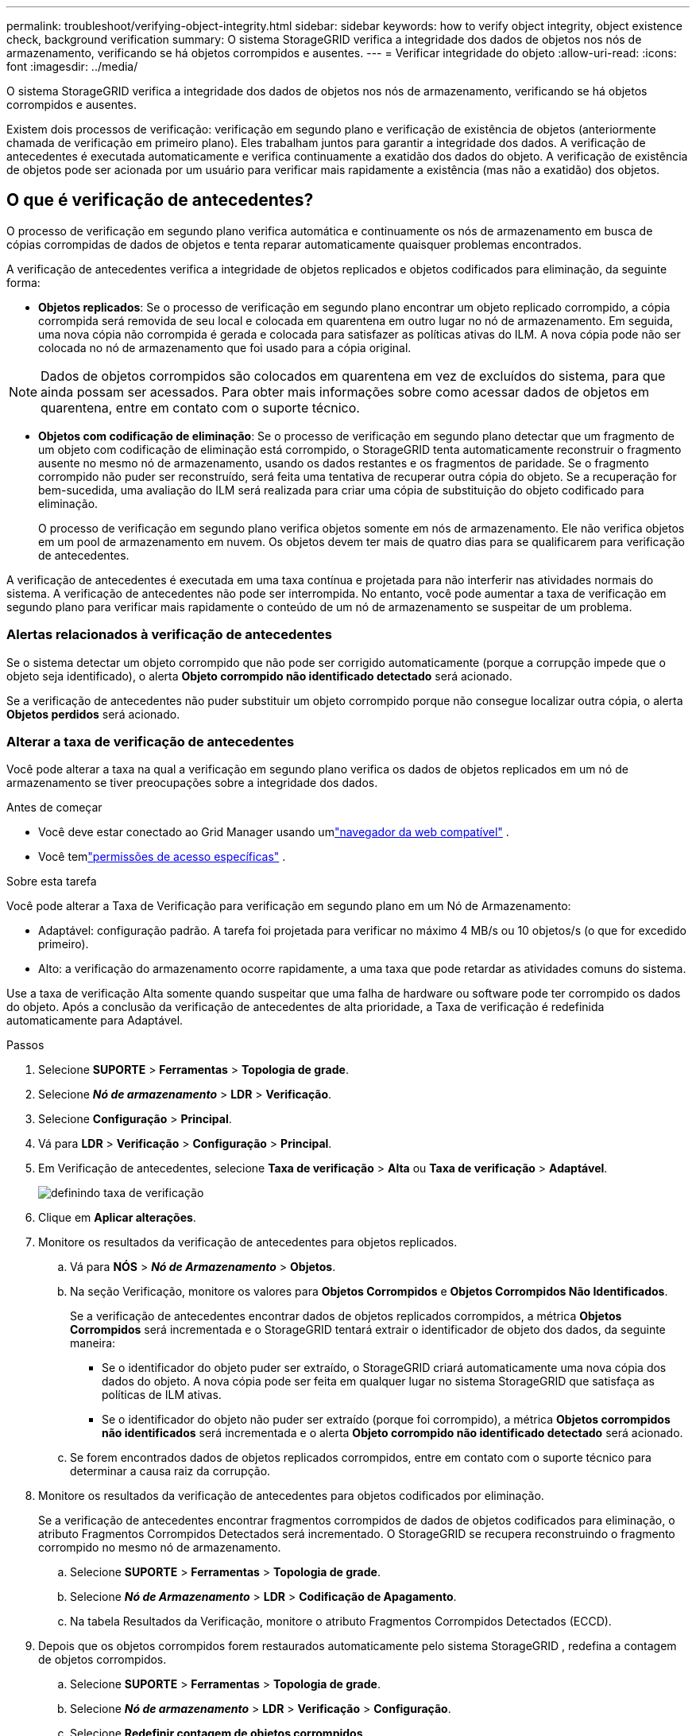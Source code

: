 ---
permalink: troubleshoot/verifying-object-integrity.html 
sidebar: sidebar 
keywords: how to verify object integrity, object existence check, background verification 
summary: O sistema StorageGRID verifica a integridade dos dados de objetos nos nós de armazenamento, verificando se há objetos corrompidos e ausentes. 
---
= Verificar integridade do objeto
:allow-uri-read: 
:icons: font
:imagesdir: ../media/


[role="lead"]
O sistema StorageGRID verifica a integridade dos dados de objetos nos nós de armazenamento, verificando se há objetos corrompidos e ausentes.

Existem dois processos de verificação: verificação em segundo plano e verificação de existência de objetos (anteriormente chamada de verificação em primeiro plano).  Eles trabalham juntos para garantir a integridade dos dados.  A verificação de antecedentes é executada automaticamente e verifica continuamente a exatidão dos dados do objeto.  A verificação de existência de objetos pode ser acionada por um usuário para verificar mais rapidamente a existência (mas não a exatidão) dos objetos.



== O que é verificação de antecedentes?

O processo de verificação em segundo plano verifica automática e continuamente os nós de armazenamento em busca de cópias corrompidas de dados de objetos e tenta reparar automaticamente quaisquer problemas encontrados.

A verificação de antecedentes verifica a integridade de objetos replicados e objetos codificados para eliminação, da seguinte forma:

* *Objetos replicados*: Se o processo de verificação em segundo plano encontrar um objeto replicado corrompido, a cópia corrompida será removida de seu local e colocada em quarentena em outro lugar no nó de armazenamento.  Em seguida, uma nova cópia não corrompida é gerada e colocada para satisfazer as políticas ativas do ILM.  A nova cópia pode não ser colocada no nó de armazenamento que foi usado para a cópia original.



NOTE: Dados de objetos corrompidos são colocados em quarentena em vez de excluídos do sistema, para que ainda possam ser acessados.  Para obter mais informações sobre como acessar dados de objetos em quarentena, entre em contato com o suporte técnico.

* *Objetos com codificação de eliminação*: Se o processo de verificação em segundo plano detectar que um fragmento de um objeto com codificação de eliminação está corrompido, o StorageGRID tenta automaticamente reconstruir o fragmento ausente no mesmo nó de armazenamento, usando os dados restantes e os fragmentos de paridade.  Se o fragmento corrompido não puder ser reconstruído, será feita uma tentativa de recuperar outra cópia do objeto.  Se a recuperação for bem-sucedida, uma avaliação do ILM será realizada para criar uma cópia de substituição do objeto codificado para eliminação.
+
O processo de verificação em segundo plano verifica objetos somente em nós de armazenamento.  Ele não verifica objetos em um pool de armazenamento em nuvem.  Os objetos devem ter mais de quatro dias para se qualificarem para verificação de antecedentes.



A verificação de antecedentes é executada em uma taxa contínua e projetada para não interferir nas atividades normais do sistema.  A verificação de antecedentes não pode ser interrompida.  No entanto, você pode aumentar a taxa de verificação em segundo plano para verificar mais rapidamente o conteúdo de um nó de armazenamento se suspeitar de um problema.



=== Alertas relacionados à verificação de antecedentes

Se o sistema detectar um objeto corrompido que não pode ser corrigido automaticamente (porque a corrupção impede que o objeto seja identificado), o alerta *Objeto corrompido não identificado detectado* será acionado.

Se a verificação de antecedentes não puder substituir um objeto corrompido porque não consegue localizar outra cópia, o alerta *Objetos perdidos* será acionado.



=== Alterar a taxa de verificação de antecedentes

Você pode alterar a taxa na qual a verificação em segundo plano verifica os dados de objetos replicados em um nó de armazenamento se tiver preocupações sobre a integridade dos dados.

.Antes de começar
* Você deve estar conectado ao Grid Manager usando umlink:../admin/web-browser-requirements.html["navegador da web compatível"] .
* Você temlink:../admin/admin-group-permissions.html["permissões de acesso específicas"] .


.Sobre esta tarefa
Você pode alterar a Taxa de Verificação para verificação em segundo plano em um Nó de Armazenamento:

* Adaptável: configuração padrão.  A tarefa foi projetada para verificar no máximo 4 MB/s ou 10 objetos/s (o que for excedido primeiro).
* Alto: a verificação do armazenamento ocorre rapidamente, a uma taxa que pode retardar as atividades comuns do sistema.


Use a taxa de verificação Alta somente quando suspeitar que uma falha de hardware ou software pode ter corrompido os dados do objeto.  Após a conclusão da verificação de antecedentes de alta prioridade, a Taxa de verificação é redefinida automaticamente para Adaptável.

.Passos
. Selecione *SUPORTE* > *Ferramentas* > *Topologia de grade*.
. Selecione *_Nó de armazenamento_* > *LDR* > *Verificação*.
. Selecione *Configuração* > *Principal*.
. Vá para *LDR* > *Verificação* > *Configuração* > *Principal*.
. Em Verificação de antecedentes, selecione *Taxa de verificação* > *Alta* ou *Taxa de verificação* > *Adaptável*.
+
image::../media/background_verification_rate.png[definindo taxa de verificação]

. Clique em *Aplicar alterações*.
. Monitore os resultados da verificação de antecedentes para objetos replicados.
+
.. Vá para *NÓS* > *_Nó de Armazenamento_* > *Objetos*.
.. Na seção Verificação, monitore os valores para *Objetos Corrompidos* e *Objetos Corrompidos Não Identificados*.
+
Se a verificação de antecedentes encontrar dados de objetos replicados corrompidos, a métrica *Objetos Corrompidos* será incrementada e o StorageGRID tentará extrair o identificador de objeto dos dados, da seguinte maneira:

+
*** Se o identificador do objeto puder ser extraído, o StorageGRID criará automaticamente uma nova cópia dos dados do objeto.  A nova cópia pode ser feita em qualquer lugar no sistema StorageGRID que satisfaça as políticas de ILM ativas.
*** Se o identificador do objeto não puder ser extraído (porque foi corrompido), a métrica *Objetos corrompidos não identificados* será incrementada e o alerta *Objeto corrompido não identificado detectado* será acionado.


.. Se forem encontrados dados de objetos replicados corrompidos, entre em contato com o suporte técnico para determinar a causa raiz da corrupção.


. Monitore os resultados da verificação de antecedentes para objetos codificados por eliminação.
+
Se a verificação de antecedentes encontrar fragmentos corrompidos de dados de objetos codificados para eliminação, o atributo Fragmentos Corrompidos Detectados será incrementado.  O StorageGRID se recupera reconstruindo o fragmento corrompido no mesmo nó de armazenamento.

+
.. Selecione *SUPORTE* > *Ferramentas* > *Topologia de grade*.
.. Selecione *_Nó de Armazenamento_* > *LDR* > *Codificação de Apagamento*.
.. Na tabela Resultados da Verificação, monitore o atributo Fragmentos Corrompidos Detectados (ECCD).


. Depois que os objetos corrompidos forem restaurados automaticamente pelo sistema StorageGRID , redefina a contagem de objetos corrompidos.
+
.. Selecione *SUPORTE* > *Ferramentas* > *Topologia de grade*.
.. Selecione *_Nó de armazenamento_* > *LDR* > *Verificação* > *Configuração*.
.. Selecione *Redefinir contagem de objetos corrompidos*.
.. Clique em *Aplicar alterações*.


. Se tiver certeza de que os objetos em quarentena não são necessários, você pode excluí-los.
+

NOTE: Se o alerta *Objetos perdidos* for acionado, o suporte técnico pode querer acessar os objetos em quarentena para ajudar a depurar o problema subjacente ou tentar recuperar os dados.

+
.. Selecione *SUPORTE* > *Ferramentas* > *Topologia de grade*.
.. Selecione *_Nó de armazenamento_* > *LDR* > *Verificação* > *Configuração*.
.. Selecione *Excluir objetos em quarentena*.
.. Selecione *Aplicar alterações*.






== O que é verificação de existência de objetos?

A verificação de existência de objetos verifica se todas as cópias replicadas esperadas de objetos e fragmentos codificados para eliminação existem em um nó de armazenamento.  A verificação de existência do objeto não verifica os dados do objeto em si (a verificação em segundo plano faz isso); em vez disso, ela fornece uma maneira de verificar a integridade dos dispositivos de armazenamento, especialmente se um problema recente de hardware pode ter afetado a integridade dos dados.

Ao contrário da verificação de antecedentes, que ocorre automaticamente, você deve iniciar manualmente um trabalho de verificação de existência de objeto.

A verificação de existência de objetos lê os metadados de cada objeto armazenado no StorageGRID e verifica a existência de cópias de objetos replicadas e fragmentos de objetos codificados para eliminação.  Quaisquer dados ausentes são tratados da seguinte forma:

* *Cópias replicadas*: Se uma cópia dos dados do objeto replicado estiver faltando, o StorageGRID tentará automaticamente substituir a cópia por uma cópia armazenada em outro lugar no sistema.  O nó de armazenamento executa uma cópia existente por meio de uma avaliação de ILM, que determinará que a política de ILM atual não está mais sendo atendida para este objeto porque outra cópia está faltando.  Uma nova cópia é gerada e colocada para satisfazer as políticas de ILM ativas do sistema.  Esta nova cópia pode não ser colocada no mesmo local onde a cópia ausente foi armazenada.
* *Fragmentos codificados por eliminação*: se um fragmento de um objeto codificado por eliminação estiver ausente, o StorageGRID tenta reconstruir automaticamente o fragmento ausente no mesmo nó de armazenamento usando os fragmentos restantes.  Se o fragmento ausente não puder ser reconstruído (porque muitos fragmentos foram perdidos), o ILM tenta encontrar outra cópia do objeto, que pode ser usada para gerar um novo fragmento codificado por apagamento.




=== Executar verificação de existência de objeto

Você cria e executa uma tarefa de verificação de existência de objeto por vez.  Ao criar um trabalho, você seleciona os nós de armazenamento e os volumes que deseja verificar.  Você também seleciona a consistência do trabalho.

.Antes de começar
* Você está conectado ao Grid Manager usando umlink:../admin/web-browser-requirements.html["navegador da web compatível"] .
* Você tem olink:../admin/admin-group-permissions.html["Permissão de acesso de manutenção ou root"] .
* Você garantiu que os nós de armazenamento que deseja verificar estão online. Selecione *NÓS* para visualizar a tabela de nós. Certifique-se de que nenhum ícone de alerta apareça ao lado do nome do nó para os nós que você deseja verificar.
* Você garantiu que os seguintes procedimentos *não* estão em execução nos nós que deseja verificar:
+
** Expansão da grade para adicionar um nó de armazenamento
** Desativação do nó de armazenamento
** Recuperação de um volume de armazenamento com falha
** Recuperação de um nó de armazenamento com uma unidade de sistema com falha
** Reequilíbrio da CE
** Clone do nó do dispositivo




A verificação de existência do objeto não fornece informações úteis enquanto esses procedimentos estão em andamento.

.Sobre esta tarefa
Uma tarefa de verificação de existência de objeto pode levar dias ou semanas para ser concluída, dependendo do número de objetos na grade, dos nós e volumes de armazenamento selecionados e da consistência selecionada.  Você pode executar apenas uma tarefa por vez, mas pode selecionar vários nós de armazenamento e volumes ao mesmo tempo.

.Passos
. Selecione *MANUTENÇÃO* > *Tarefas* > *Verificação de existência de objeto*.
. Selecione *Criar trabalho*.  O assistente Criar uma tarefa de verificação de existência de objeto é exibido.
. Selecione os nós que contêm os volumes que você deseja verificar.  Para selecionar todos os nós on-line, marque a caixa de seleção *Nome do nó* no cabeçalho da coluna.
+
Você pode pesquisar por nome do nó ou site.

+
Você não pode selecionar nós que não estejam conectados à grade.

. Selecione *Continuar*.
. Selecione um ou mais volumes para cada nó na lista.  Você pode pesquisar volumes usando o número do volume de armazenamento ou o nome do nó.
+
Para selecionar todos os volumes para cada nó selecionado, marque a caixa de seleção *Volume de armazenamento* no cabeçalho da coluna.

. Selecione *Continuar*.
. Selecione a consistência para o trabalho.
+
A consistência determina quantas cópias de metadados do objeto são usadas para a verificação da existência do objeto.

+
** *Strong-site*: Duas cópias de metadados em um único site.
** *Strong-global*: Duas cópias de metadados em cada site.
** *Todos* (padrão): Todas as três cópias de metadados em cada site.
+
Para obter mais informações sobre consistência, consulte as descrições no assistente.



. Selecione *Continuar*.
. Revise e verifique suas seleções.  Você pode selecionar *Anterior* para ir para uma etapa anterior no assistente e atualizar suas seleções.
+
Um trabalho de verificação de existência de objeto é gerado e executado até que ocorra uma das seguintes situações:

+
** O trabalho foi concluído.
** Você pausa ou cancela o trabalho.  Você pode retomar um trabalho que foi pausado, mas não pode retomar um trabalho que foi cancelado.
** O trabalho estagna.  O alerta *A verificação de existência do objeto foi interrompida* é acionado.  Siga as ações corretivas especificadas para o alerta.
** O trabalho falha.  O alerta *Falha na verificação de existência do objeto* é acionado.  Siga as ações corretivas especificadas para o alerta.
** Aparece uma mensagem "Serviço indisponível" ou "Erro interno do servidor".  Após um minuto, atualize a página para continuar monitorando o trabalho.
+

NOTE: Conforme necessário, você pode sair da página de verificação de existência do objeto e retornar para continuar monitorando o trabalho.



. Conforme o trabalho é executado, visualize a guia *Trabalho ativo* e observe o valor de Cópias de objetos ausentes detectadas.
+
Este valor representa o número total de cópias ausentes de objetos replicados e objetos codificados por eliminação com um ou mais fragmentos ausentes.

+
Se o número de cópias de objetos ausentes detectadas for maior que 100, pode haver um problema com o armazenamento do nó de armazenamento.

+
image::../media/oec_active.png[Trabalho ativo OEC]

. Após a conclusão do trabalho, execute quaisquer ações adicionais necessárias:
+
** Se o número de cópias de objetos ausentes detectadas for zero, nenhum problema foi encontrado.  Nenhuma ação é necessária.
** Se o número de cópias de objetos ausentes detectadas for maior que zero e o alerta *Objetos perdidos* não tiver sido acionado, todas as cópias ausentes foram reparadas pelo sistema. Verifique se quaisquer problemas de hardware foram corrigidos para evitar danos futuros às cópias de objetos.
** Se o número de cópias de objetos ausentes detectadas for maior que zero e o alerta *Objetos perdidos* tiver sido acionado, a integridade dos dados poderá ser afetada. Entre em contato com o suporte técnico.
** Você pode investigar cópias de objetos perdidos usando grep para extrair as mensagens de auditoria LLST: `grep LLST audit_file_name` .
+
Este procedimento é semelhante ao delink:../troubleshoot/investigating-lost-objects.html["investigando objetos perdidos"] , embora para cópias de objetos você procure por `LLST` em vez de `OLST` .



. Se você selecionou a consistência strong-site ou strong-global para o trabalho, aguarde aproximadamente três semanas pela consistência dos metadados e execute o trabalho novamente nos mesmos volumes.
+
Quando o StorageGRID tiver tempo para atingir a consistência de metadados para os nós e volumes incluídos no trabalho, a nova execução do trabalho poderá limpar cópias de objetos ausentes relatadas erroneamente ou fazer com que cópias adicionais de objetos sejam verificadas se estiverem ausentes.

+
.. Selecione *MANUTENÇÃO* > *Verificação de existência do objeto* > *Histórico de tarefas*.
.. Determine quais tarefas estão prontas para serem executadas novamente:
+
... Veja a coluna *Hora de término* para determinar quais tarefas foram executadas há mais de três semanas.
... Para esses trabalhos, verifique a coluna Controle de consistência para strong-site ou strong-global.


.. Marque a caixa de seleção de cada tarefa que você deseja executar novamente e selecione *Executar novamente*.
+
image::../media/oec_rerun.png[Repetição do OEC]

.. No assistente de execução repetida de trabalhos, revise os nós e volumes selecionados e a consistência.
.. Quando estiver pronto para executar novamente os trabalhos, selecione *Executar novamente*.




A guia Trabalho ativo é exibida.  Todos os trabalhos selecionados serão executados novamente como um único trabalho com consistência de strong-site.  Um campo *Trabalhos relacionados* na seção Detalhes lista os IDs dos trabalhos originais.

.Depois que você terminar
Se você ainda tiver dúvidas sobre a integridade dos dados, vá para *SUPORTE* > *Ferramentas* > *Topologia de grade* > *_site_* > *_Nó de armazenamento_* > *LDR* > *Verificação* > *Configuração* > *Principal* e aumente a Taxa de verificação em segundo plano.  A verificação de antecedentes verifica a exatidão de todos os dados de objetos armazenados e repara quaisquer problemas encontrados.  Encontrar e reparar possíveis problemas o mais rápido possível reduz o risco de perda de dados.
